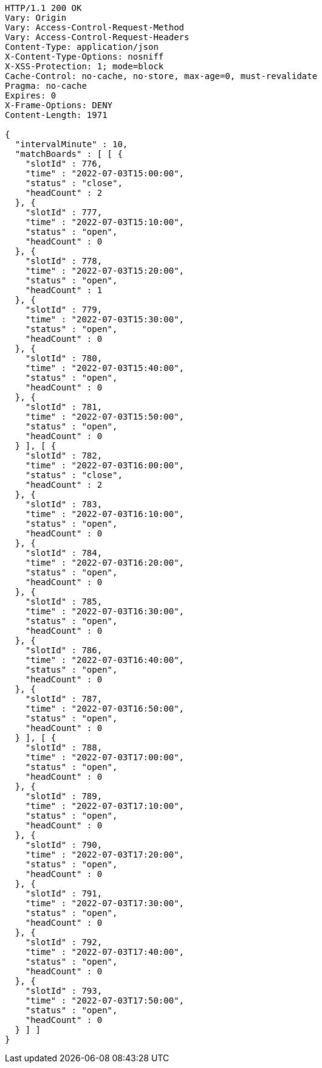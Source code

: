 [source,http,options="nowrap"]
----
HTTP/1.1 200 OK
Vary: Origin
Vary: Access-Control-Request-Method
Vary: Access-Control-Request-Headers
Content-Type: application/json
X-Content-Type-Options: nosniff
X-XSS-Protection: 1; mode=block
Cache-Control: no-cache, no-store, max-age=0, must-revalidate
Pragma: no-cache
Expires: 0
X-Frame-Options: DENY
Content-Length: 1971

{
  "intervalMinute" : 10,
  "matchBoards" : [ [ {
    "slotId" : 776,
    "time" : "2022-07-03T15:00:00",
    "status" : "close",
    "headCount" : 2
  }, {
    "slotId" : 777,
    "time" : "2022-07-03T15:10:00",
    "status" : "open",
    "headCount" : 0
  }, {
    "slotId" : 778,
    "time" : "2022-07-03T15:20:00",
    "status" : "open",
    "headCount" : 1
  }, {
    "slotId" : 779,
    "time" : "2022-07-03T15:30:00",
    "status" : "open",
    "headCount" : 0
  }, {
    "slotId" : 780,
    "time" : "2022-07-03T15:40:00",
    "status" : "open",
    "headCount" : 0
  }, {
    "slotId" : 781,
    "time" : "2022-07-03T15:50:00",
    "status" : "open",
    "headCount" : 0
  } ], [ {
    "slotId" : 782,
    "time" : "2022-07-03T16:00:00",
    "status" : "close",
    "headCount" : 2
  }, {
    "slotId" : 783,
    "time" : "2022-07-03T16:10:00",
    "status" : "open",
    "headCount" : 0
  }, {
    "slotId" : 784,
    "time" : "2022-07-03T16:20:00",
    "status" : "open",
    "headCount" : 0
  }, {
    "slotId" : 785,
    "time" : "2022-07-03T16:30:00",
    "status" : "open",
    "headCount" : 0
  }, {
    "slotId" : 786,
    "time" : "2022-07-03T16:40:00",
    "status" : "open",
    "headCount" : 0
  }, {
    "slotId" : 787,
    "time" : "2022-07-03T16:50:00",
    "status" : "open",
    "headCount" : 0
  } ], [ {
    "slotId" : 788,
    "time" : "2022-07-03T17:00:00",
    "status" : "open",
    "headCount" : 0
  }, {
    "slotId" : 789,
    "time" : "2022-07-03T17:10:00",
    "status" : "open",
    "headCount" : 0
  }, {
    "slotId" : 790,
    "time" : "2022-07-03T17:20:00",
    "status" : "open",
    "headCount" : 0
  }, {
    "slotId" : 791,
    "time" : "2022-07-03T17:30:00",
    "status" : "open",
    "headCount" : 0
  }, {
    "slotId" : 792,
    "time" : "2022-07-03T17:40:00",
    "status" : "open",
    "headCount" : 0
  }, {
    "slotId" : 793,
    "time" : "2022-07-03T17:50:00",
    "status" : "open",
    "headCount" : 0
  } ] ]
}
----